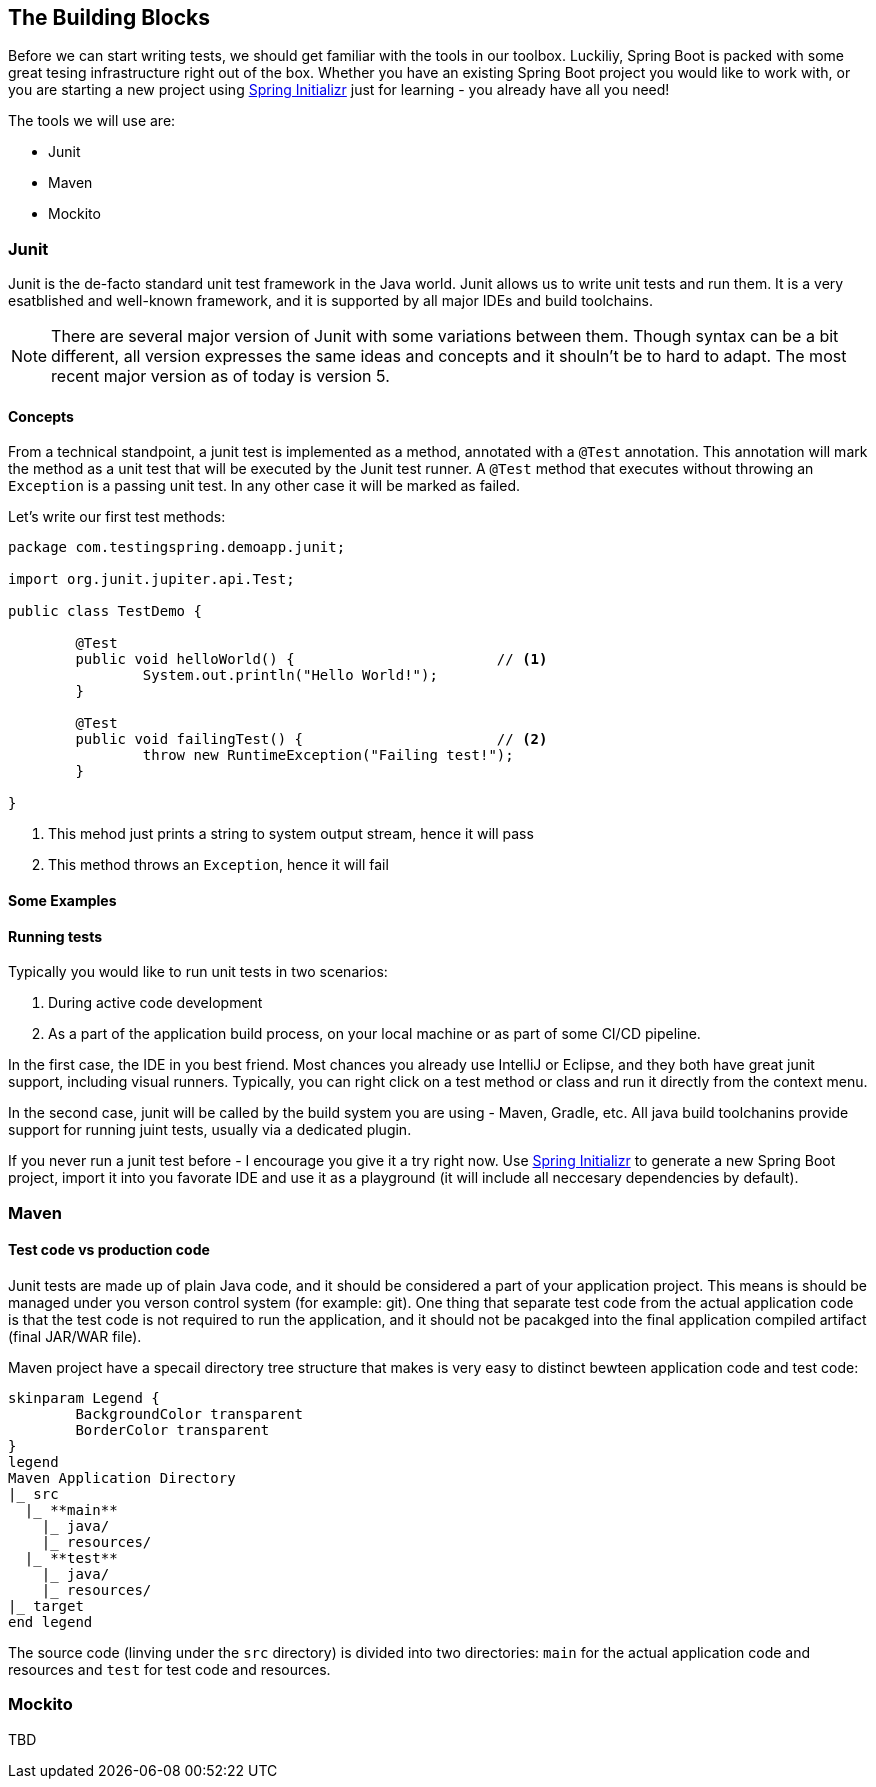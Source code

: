 == The Building Blocks

Before we can start writing tests, we should get familiar with the tools in our toolbox. Luckiliy, Spring Boot is packed with some great tesing infrastructure right out of the box. Whether you have an existing Spring Boot project you would like to work with, or you are starting a new project using link:https://start.spring.io/[Spring Initializr] just for learning - you already have all you need!

The tools we will use are:

* Junit
* Maven
* Mockito


=== Junit
Junit is the de-facto standard unit test framework in the Java world. Junit allows us to write unit tests and run them. It is a very esatblished and well-known framework, and it is supported by all major IDEs and build toolchains.

[NOTE]
====
There are several major version of Junit with some variations between them. Though syntax can be a bit different, all version expresses the same ideas and concepts and it shouln't be to hard to adapt. The most recent major version as of today is version 5.
====

==== Concepts
From a technical standpoint, a junit test is implemented as a method, annotated with a `@Test` annotation. This annotation will mark the method as a unit test that will be executed by the Junit test runner. A `@Test` method that executes without throwing an `Exception` is a passing unit test. In any other case it will be marked as failed.

Let's write our first test methods:

[source%linenums, java]
----
package com.testingspring.demoapp.junit;

import org.junit.jupiter.api.Test;

public class TestDemo {
	
	@Test
	public void helloWorld() {                        // <.>
		System.out.println("Hello World!");
	}
	
	@Test
	public void failingTest() {                       // <.>
		throw new RuntimeException("Failing test!");
	}

}
----
<.> This mehod just prints a string to system output stream, hence it will pass
<.> This method throws an `Exception`, hence it will fail

==== Some Examples


==== Running tests
Typically you would like to run unit tests in two scenarios:

1. During active code development
2. As a part of the application build process, on your local machine or as part of some CI/CD pipeline.

In the first case, the IDE in you best friend. Most chances you already use IntelliJ or Eclipse, and they both have great junit support, including visual runners. Typically, you can right click on a test method or class and run it directly from the context menu.

In the second case, junit will be called by the build system you are using - Maven, Gradle, etc. All java build toolchanins provide support for running juint tests, usually via a dedicated plugin.

If you never run a junit test before - I encourage you give it a try right now. Use link:https://start.spring.io/[Spring Initializr] to generate a new Spring Boot project, import it into you favorate IDE and use it as a playground (it will include all neccesary dependencies by default).

=== Maven

==== Test code vs production code
Junit tests are made up of plain Java code, and it should be considered a part of your application project. This means is should be managed under you verson control system (for example: git). One thing that separate test code from the actual application code is that the test code is not required to run the application, and it should not be pacakged into the final application compiled artifact (final JAR/WAR file).

Maven project have a specail directory tree structure that makes is very easy to distinct bewteen application code and test code:

[plantuml, format=svg, opts="inline"]
----
skinparam Legend {
	BackgroundColor transparent
	BorderColor transparent
}
legend
Maven Application Directory
|_ src
  |_ **main**
    |_ java/
    |_ resources/
  |_ **test**
    |_ java/
    |_ resources/
|_ target
end legend
----

The source code (linving under the `src` directory) is divided into two directories: `main` for the actual application code and resources and `test` for test code and resources.

=== Mockito
TBD